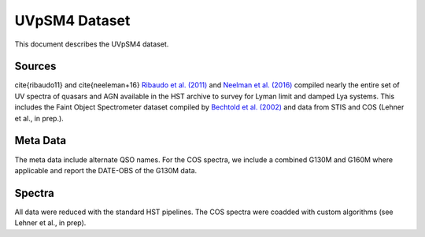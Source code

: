 .. highlight:: rest

**************
UVpSM4 Dataset
**************

This document describes the UVpSM4 dataset.

Sources
=======


\cite{ribaudo11} and \cite{neeleman+16}
`Ribaudo et al. (2011) <http://adsabs.harvard.edu/abs/2011ApJ...736...42R>`_
and
`Neelman et al. (2016) <http://adsabs.harvard.edu/abs/2016ApJ...818..113N>`_
compiled nearly the entire set of UV spectra of
quasars and AGN available in the HST archive
to survey for Lyman limit and damped Lya systems.
This includes the Faint Object Spectrometer dataset compiled by
`Bechtold et al. (2002) <http://adsabs.harvard.edu/abs/2002ApJS..140..143B>`_
and data from STIS
and COS (Lehner et al., in prep.).



Meta Data
=========

The meta data include alternate QSO names.
For the COS spectra, we include a combined G130M and G160M
where applicable and report the DATE-OBS of the G130M data.



Spectra
=======

All data were reduced with the standard HST pipelines.
The COS spectra were coadded with custom algorithms
(see Lehner et al., in prep).
